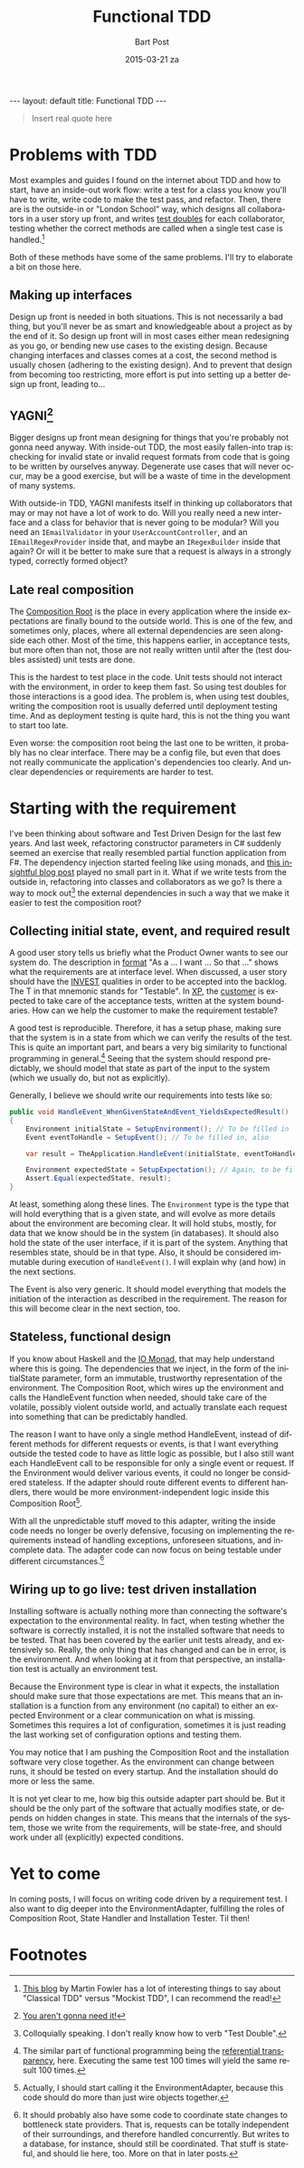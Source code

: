 #+TITLE:       Functional TDD
#+AUTHOR:      Bart Post
#+EMAIL:       bart.post@gmail.com
#+DATE:        2015-03-21 za
#+URI:         /blog/%y/%m/%d/functional-tdd
#+KEYWORDS:    tdd, functional
#+TAGS:        tdd
#+LANGUAGE:    en
#+OPTIONS:     H:3 num:nil toc:nil \n:nil ::t |:t ^:{} -:nil f:t *:t <:t
#+DESCRIPTION: A proposal for a more complete outside-in TDD method
#+BEGIN_HTML
---
layout: default
title: Functional TDD
---
#+END_HTML

#+BEGIN_QUOTE
Insert real quote here
#+END_QUOTE

* Problems with TDD

Most examples and guides I found on the internet about TDD and how to
start, have an inside-out work flow: write a test for a class you know
you'll have to write, write code to make the test pass, and refactor.
Then, there are is the outside-in or "London School" way, which
designs all collaborators in a user story up front, and writes [[http://blog.8thlight.com/uncle-bob/2014/05/14/TheLittleMocker.html][test
doubles]] for each collaborator, testing whether the correct methods are
called when a single test case is handled.[fn:5]

Both of these methods have some of the same problems.  I'll try to
elaborate a bit on those here.

** Making up interfaces

Design up front is needed in both situations.  This is not necessarily
a bad thing, but you'll never be as smart and knowledgeable about a
project as by the end of it.  So design up front will in most cases
either mean redesigning as you go, or bending new use cases to the
existing design.  Because changing interfaces and classes comes at a
cost, the second method is usually chosen (adhering to the existing
design).  And to prevent that design from becoming too restricting,
more effort is put into setting up a better design up front, leading
to...

** YAGNI[fn:6]

Bigger designs up front mean designing for things that you're probably
not gonna need anyway.  With inside-out TDD, the most easily
fallen-into trap is: checking for invalid state or invalid request
formats from code that is going to be written by ourselves anyway.
Degenerate use cases that will never occur, may be a good exercise,
but will be a waste of time in the development of many systems.

With outside-in TDD, YAGNI manifests itself in thinking up
collaborators that may or may not have a lot of work to do.  Will you
really need a new interface and a class for behavior that is never
going to be modular?  Will you need an ~IEmailValidator~ in your
~UserAccountController~, and an ~IEmailRegexProvider~ inside that, and
maybe an ~IRegexBuilder~ inside that again?  Or will it be better to
make sure that a request is always in a strongly typed, correctly
formed object?

** Late real composition

The [[http://blog.ploeh.dk/2011/07/28/CompositionRoot/][Composition Root]] is the place in every application where the
inside expectations are finally bound to the outside world.  This is
one of the few, and sometimes only, places, where all external
dependencies are seen alongside each other.  Most of the time, this
happens earlier, in acceptance tests, but more often than not, those
are not really written until after the (test doubles assisted) unit
tests are done.

This is the hardest to test place in the code.  Unit tests should not
interact with the environment, in order to keep them fast.  So using
test doubles for those interactions is a good idea.  The problem is,
when using test doubles, writing the composition root is usually
deferred until deployment testing time.  And as deployment testing is
quite hard, this is not the thing you want to start too late.

Even worse: the composition root being the last one to be written, it
probably has no clear interface.  There may be a config file, but even
that does not really communicate the application's dependencies too
clearly.  And unclear dependencies or requirements are harder to test.

* Starting with the requirement

I've been thinking about software and Test Driven Design for the last
few years.  And last week, refactoring constructor parameters in C#
suddenly seemed an exercise that really resembled partial function
application from F#.  The dependency injection started feeling like
using monads, and [[http://gettingsharper.de/2015/03/10/dependency-injection-a-functional-way/][this insightful blog post]] played no small part in
it.  What if we write tests from the outside in, refactoring into
classes and collaborators as we go?  Is there a way to mock out[fn:1]
the external dependencies in such a way that we make it easier to test
the composition root?

** Collecting initial state, event, and required result

A good user story tells us briefly what the Product Owner wants to see
our system do.  The description in [[http://en.wikipedia.org/wiki/User_story#Format][format]] "As a ... I want ... So that
..." shows what the requirements are at interface level.  When
discussed, a user story should have the [[http://en.wikipedia.org/wiki/INVEST_(mnemonic)][INVEST]] qualities in order to
be accepted into the backlog.  The T in that mnemonic stands for
"Testable".  In [[http://en.wikipedia.org/wiki/Extreme_programming#Values][XP]], the [[http://www.extremeprogramming.org/rules/customer.html][customer]] is expected to take care of the
acceptance tests, written at the system boundaries.  How can we help
the customer to make the requirement testable?

A good test is reproducible.  Therefore, it has a setup phase, making
sure that the system is in a state from which we can verify the
results of the test.  This is quite an important part, and bears a
very big similarity to functional programming in general.[fn:2]
Seeing that the system should respond predictably, we should model
that state as part of the input to the system (which we usually do,
but not as explicitly).

Generally, I believe we should write our requirements into tests like
so:

#+BEGIN_SRC csharp
  public void HandleEvent_WhenGivenStateAndEvent_YieldsExpectedResult()
  {
      Environment initialState = SetupEnvironment(); // To be filled in
      Event eventToHandle = SetupEvent(); // To be filled in, also

      var result = TheApplication.HandleEvent(initialState, eventToHandle);

      Environment expectedState = SetupExpectation(); // Again, to be filled in
      Assert.Equal(expectedState, result);
  }
#+END_SRC

At least, something along these lines.  The ~Environment~ type is the
type that will hold everything that is a given state, and will evolve
as more details about the environment are becoming clear.  It will
hold stubs, mostly, for data that we know should be in the system (in
databases).  It should also hold the state of the user interface, if
it is part of the system.  Anything that resembles state, should be in
that type.  Also, it should be considered immutable during execution
of ~HandleEvent()~.  I will explain why (and how) in the next
sections.

The Event is also very generic.  It should model everything that
models the initiation of the interaction as described in the
requirement.  The reason for this will become clear in the next
section, too.

** Stateless, functional design

If you know about Haskell and the [[https://wiki.haskell.org/IO_inside][IO Monad]], that may help understand
where this is going.  The dependencies that we inject, in the form of
the initialState parameter, form an immutable, trustworthy
representation of the environment.  The Composition Root, which wires
up the environment and calls the HandleEvent function when needed,
should take care of the volatile, possibly violent outside world, and
actually translate each request into something that can be predictably
handled.

The reason I want to have only a single method HandleEvent, instead of
different methods for different requests or events, is that I want
everything outside the tested code to have as little logic as
possible, but I also still want each HandleEvent call to be
responsible for only a single event or request.  If the Environment
would deliver various events, it could no longer be considered
stateless.  If the adapter should route different events to different
handlers, there would be more environment-independent logic inside
this Composition Root[fn:3].

With all the unpredictable stuff moved to this adapter, writing the
inside code needs no longer be overly defensive, focusing on
implementing the requirements instead of handling exceptions,
unforeseen situations, and incomplete data.  The adapter code can now
focus on being testable under different circumstances.[fn:4]

** Wiring up to go live: test driven installation

Installing software is actually nothing more than connecting the
software's expectation to the environmental reality.  In fact, when
testing whether the software is correctly installed, it is not the
installed software that needs to be tested.  That has been covered by
the earlier unit tests already, and extensively so.  Really, the only
thing that has changed and can be in error, is the environment.  And
when looking at it from that perspective, an installation test is
actually an environment test.

Because the Environment type is clear in what it expects, the
installation should make sure that those expectations are met.  This
means that an installation is a function from any environment (no
capital) to either an expected Environment or a clear communication on
what is missing.  Sometimes this requires a lot of configuration,
sometimes it is just reading the last working set of configuration
options and testing them.

You may notice that I am pushing the Composition Root and the
installation software very close together.  As the environment can
change between runs, it should be tested on every startup.  And the
installation should do more or less the same.

It is not yet clear to me, how big this outside adapter part should
be.  But it should be the only part of the software that actually
modifies state, or depends on hidden changes in state.  This means
that the internals of the system, those we write from the
requirements, will be state-free, and should work under all
(explicitly) expected conditions.

* Yet to come

In coming posts, I will focus on writing code driven by a requirement
test.  I also want to dig deeper into the EnvironmentAdapter,
fulfilling the roles of Composition Root, State Handler and
Installation Tester.  Til then!

* Footnotes

[fn:1] Colloquially speaking. I don't really know how to verb "Test
Double".

[fn:2] The similar part of functional programming being the
[[http://c2.com/cgi/wiki?ReferentialTransparency][referential transparency]], here.  Executing the same test 100 times
will yield the same result 100 times.

[fn:3] Actually, I should start calling it the EnvironmentAdapter,
because this code should do more than just wire objects together.

[fn:4] It should probably also have some code to coordinate state
changes to bottleneck state providers.  That is, requests can be
totally independent of their surroundings, and therefore handled
concurrently.  But writes to a database, for instance, should still be
coordinated.  That stuff is stateful, and should lie here, too.  More
on that in later posts.

[fn:5] [[http://martinfowler.com/articles/mocksArentStubs.html][This blog]] by Martin Fowler has a lot of interesting things to
say about "Classical TDD" versus "Mockist TDD", I can recommend the
read!

[fn:6] [[http://c2.com/cgi/wiki?YouArentGonnaNeedIt][You aren't gonna need it!]]
